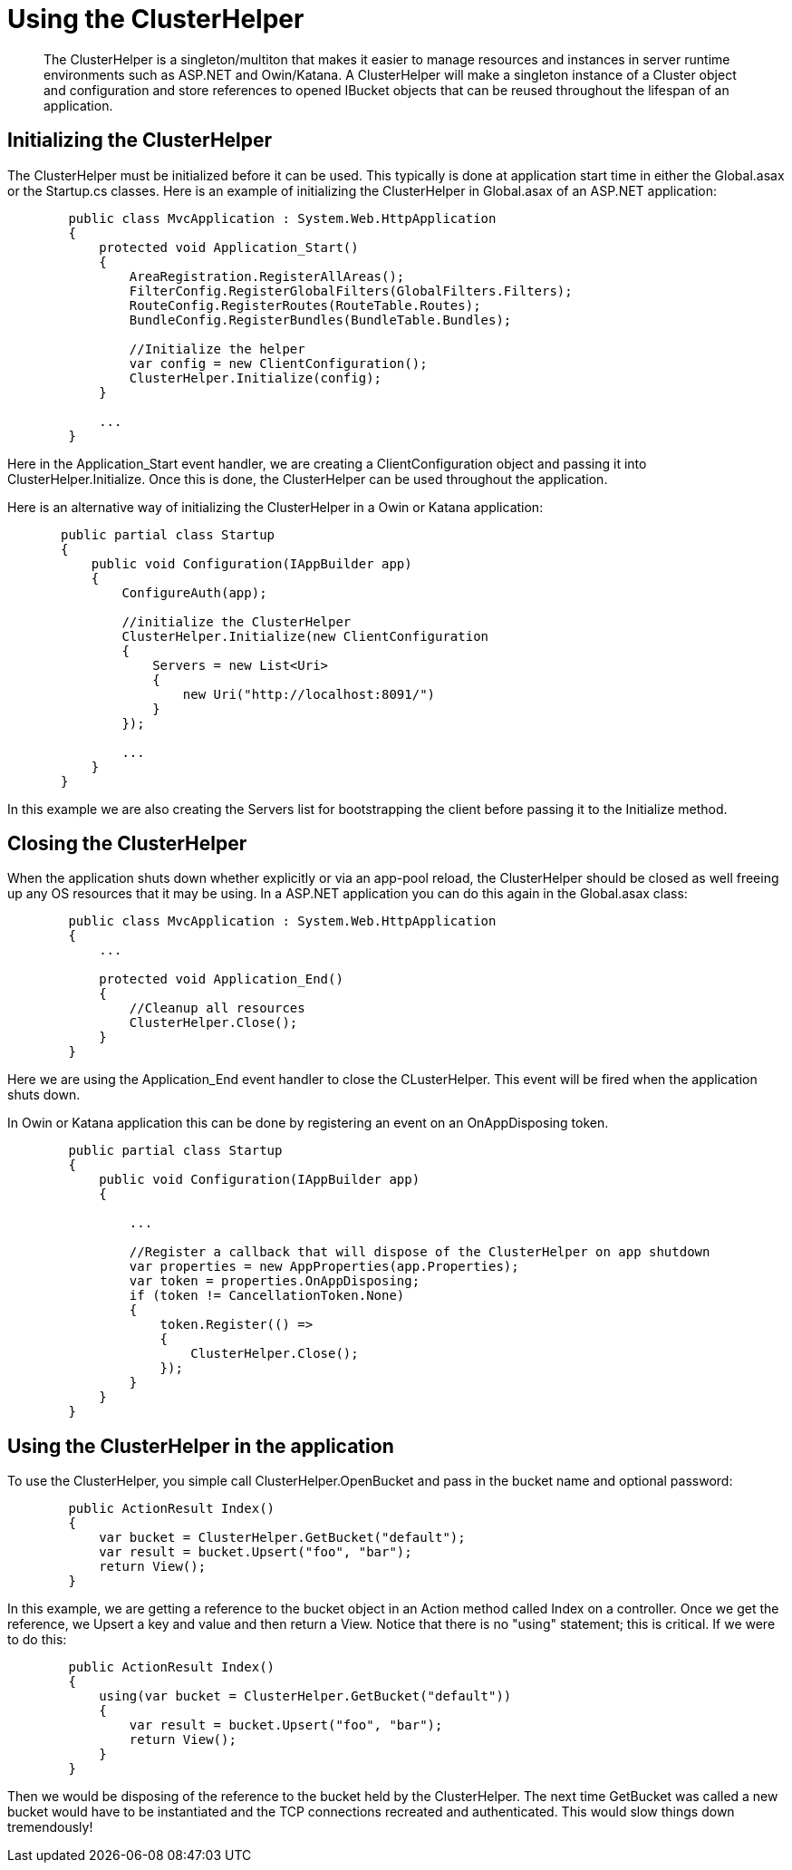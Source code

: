 = Using the ClusterHelper
:page-topic-type: concept

[abstract]
The ClusterHelper is a singleton/multiton that makes it easier to manage resources and instances in server runtime environments such as ASP.NET and Owin/Katana.
A ClusterHelper will make a singleton instance of a Cluster object and configuration and store references to opened IBucket objects that can be reused throughout the lifespan of an application.

== Initializing the ClusterHelper

The ClusterHelper must be initialized before it can be used.
This typically is done at application start time in either the Global.asax or the Startup.cs classes.
Here is an example of initializing the ClusterHelper in Global.asax of an ASP.NET application:

[source,csharp]
----
        public class MvcApplication : System.Web.HttpApplication
        {
            protected void Application_Start()
            {
                AreaRegistration.RegisterAllAreas();
                FilterConfig.RegisterGlobalFilters(GlobalFilters.Filters);
                RouteConfig.RegisterRoutes(RouteTable.Routes);
                BundleConfig.RegisterBundles(BundleTable.Bundles);

                //Initialize the helper
                var config = new ClientConfiguration();
                ClusterHelper.Initialize(config);
            }

            ...
        }
----

Here in the Application_Start event handler, we are creating a ClientConfiguration object and passing it into ClusterHelper.Initialize.
Once this is done, the ClusterHelper can be used throughout the application.

Here is an alternative way of initializing the ClusterHelper in a Owin or Katana application:

[source,csharp]
----
       public partial class Startup
       {
           public void Configuration(IAppBuilder app)
           {
               ConfigureAuth(app);

               //initialize the ClusterHelper
               ClusterHelper.Initialize(new ClientConfiguration
               {
                   Servers = new List<Uri>
                   {
                       new Uri("http://localhost:8091/")
                   }
               });

               ...
           }
       }
----

In this example we are also creating the Servers list for bootstrapping the client before passing it to the Initialize method.

== Closing the ClusterHelper

When the application shuts down whether explicitly or via an app-pool reload, the ClusterHelper should be closed as well freeing up any OS resources that it may be using.
In a ASP.NET application you can do this again in the Global.asax class:

[source,csharp]
----
        public class MvcApplication : System.Web.HttpApplication
        {
            ...

            protected void Application_End()
            {
                //Cleanup all resources
                ClusterHelper.Close();
            }
        }
----

Here we are using the Application_End event handler to close the CLusterHelper.
This event will be fired when the application shuts down.

In Owin or Katana application this can be done by registering an event on an OnAppDisposing token.

[source,csharp]
----
        public partial class Startup
        {
            public void Configuration(IAppBuilder app)
            {

                ...

                //Register a callback that will dispose of the ClusterHelper on app shutdown
                var properties = new AppProperties(app.Properties);
                var token = properties.OnAppDisposing;
                if (token != CancellationToken.None)
                {
                    token.Register(() =>
                    {
                        ClusterHelper.Close();
                    });
                }
            }
        }
----

== Using the ClusterHelper in the application

To use the ClusterHelper, you simple call ClusterHelper.OpenBucket and pass in the bucket name and optional password:

[source,csharp]
----
        public ActionResult Index()
        {
            var bucket = ClusterHelper.GetBucket("default");
            var result = bucket.Upsert("foo", "bar");
            return View();
        }
----

In this example, we are getting a reference to the bucket object in an Action method called Index on a controller.
Once we get the reference, we Upsert a key and value and then return a View.
Notice that there is no "using" statement; this is critical.
If we were to do this:

[source,csharp]
----
        public ActionResult Index()
        {
            using(var bucket = ClusterHelper.GetBucket("default"))
            {
                var result = bucket.Upsert("foo", "bar");
                return View();
            }
        }
----

Then we would be disposing of the reference to the bucket held by the ClusterHelper.
The next time GetBucket was called a new bucket would have to be instantiated and the TCP connections recreated and authenticated.
This would slow things down tremendously!
